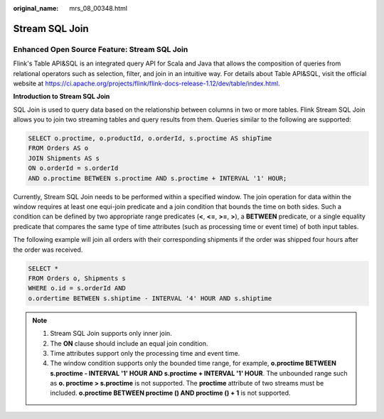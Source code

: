 :original_name: mrs_08_00348.html

.. _mrs_08_00348:

Stream SQL Join
===============

Enhanced Open Source Feature: Stream SQL Join
---------------------------------------------

Flink's Table API&SQL is an integrated query API for Scala and Java that allows the composition of queries from relational operators such as selection, filter, and join in an intuitive way. For details about Table API&SQL, visit the official website at https://ci.apache.org/projects/flink/flink-docs-release-1.12/dev/table/index.html.

**Introduction to Stream SQL Join**

SQL Join is used to query data based on the relationship between columns in two or more tables. Flink Stream SQL Join allows you to join two streaming tables and query results from them. Queries similar to the following are supported:

.. code-block::

   SELECT o.proctime, o.productId, o.orderId, s.proctime AS shipTime
   FROM Orders AS o
   JOIN Shipments AS s
   ON o.orderId = s.orderId
   AND o.proctime BETWEEN s.proctime AND s.proctime + INTERVAL '1' HOUR;

Currently, Stream SQL Join needs to be performed within a specified window. The join operation for data within the window requires at least one equi-join predicate and a join condition that bounds the time on both sides. Such a condition can be defined by two appropriate range predicates (**<**, **<=**, **>=**, **>**), a **BETWEEN** predicate, or a single equality predicate that compares the same type of time attributes (such as processing time or event time) of both input tables.

The following example will join all orders with their corresponding shipments if the order was shipped four hours after the order was received.

.. code-block::

   SELECT *
   FROM Orders o, Shipments s
   WHERE o.id = s.orderId AND
   o.ordertime BETWEEN s.shiptime - INTERVAL '4' HOUR AND s.shiptime

.. note::

   #. Stream SQL Join supports only inner join.
   #. The **ON** clause should include an equal join condition.
   #. Time attributes support only the processing time and event time.
   #. The window condition supports only the bounded time range, for example, **o.proctime BETWEEN s.proctime - INTERVAL '1' HOUR AND s.proctime + INTERVAL '1' HOUR**. The unbounded range such as **o. proctime > s.proctime** is not supported. The **proctime** attribute of two streams must be included. **o.proctime BETWEEN proctime () AND proctime () + 1** is not supported.
